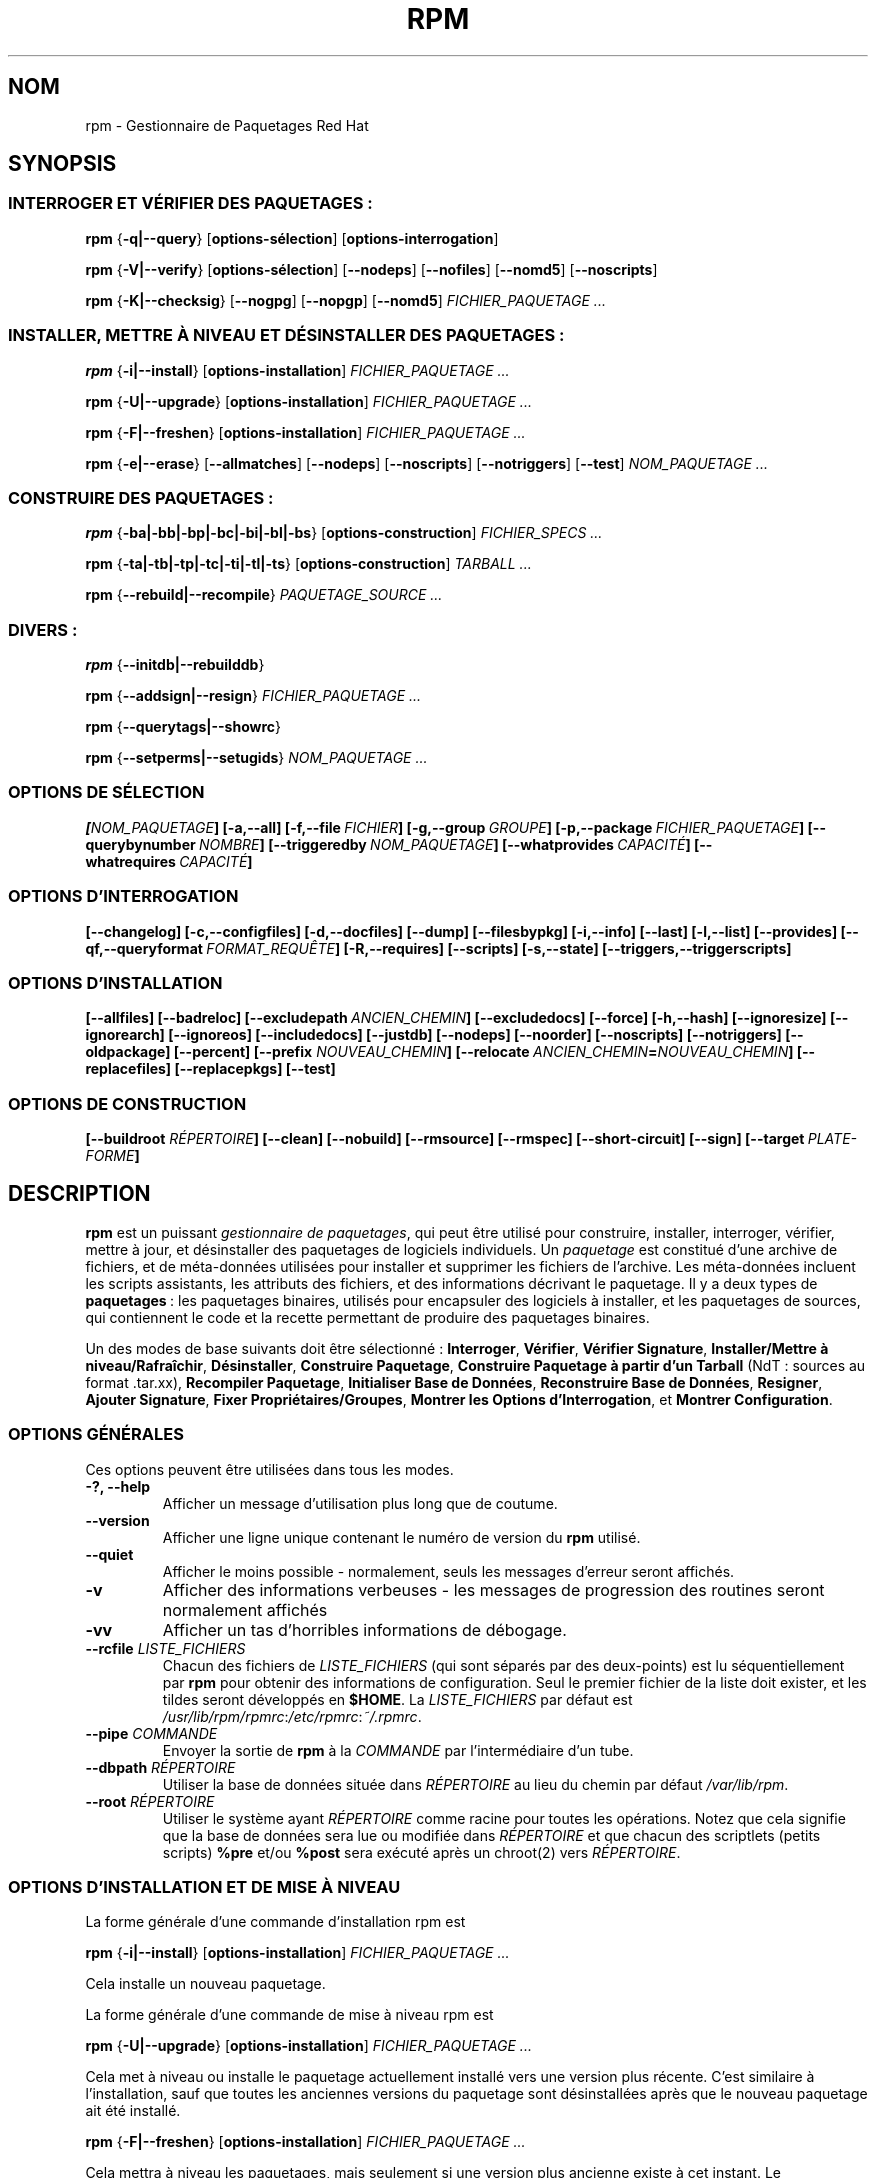 .\" Traduction 06/08/2000 par Frédéric Delanoy (delanoy_f@yahoo.com)
.\" Mise à jour 06/09/2002 (rpm v4.0.4)
.\"
.\" This manpage has been automatically generated by docbook2man
.\" from a DocBook document.  This tool can be found at:
.\" <http://shell.ipoline.com/~elmert/comp/docbook2X/>
.\" Please send any bug reports, improvements, comments, patches,
.\" etc. to Steve Cheng <steve@ggi-project.org>.
.\"
.TH "RPM" "8" "06 juin 2001" "Red Hat, Inc." "Red Hat Linux"
.SH NOM
rpm \- Gestionnaire de Paquetages Red Hat
.SH SYNOPSIS
.SS "INTERROGER ET VÉRIFIER DES PAQUETAGES\ :"
.PP

\fBrpm\fR {\fB-q|--query\fR} [\fBoptions-sélection\fR] [\fBoptions-interrogation\fR]

\fBrpm\fR {\fB-V|--verify\fR} [\fBoptions-sélection\fR]
[\fB--nodeps\fR] [\fB--nofiles\fR] [\fB--nomd5\fR] [\fB--noscripts\fR]

\fBrpm\fR {\fB-K|--checksig\fR} [\fB--nogpg\fR] [\fB--nopgp\fR]
[\fB--nomd5\fR] \fB\fIFICHIER_PAQUETAGE\fB\fR\fI ...\fR
.SS "INSTALLER, METTRE À NIVEAU ET DÉSINSTALLER DES PAQUETAGES\ :"
.PP

\fBrpm\fR {\fB-i|--install\fR} [\fBoptions-installation\fR] \fB\fIFICHIER_PAQUETAGE\fB\fR\fI ...\fR

\fBrpm\fR {\fB-U|--upgrade\fR} [\fBoptions-installation\fR] \fB\fIFICHIER_PAQUETAGE\fB\fR\fI ...\fR

\fBrpm\fR {\fB-F|--freshen\fR} [\fBoptions-installation\fR] \fB\fIFICHIER_PAQUETAGE\fB\fR\fI ...\fR

\fBrpm\fR {\fB-e|--erase\fR} [\fB--allmatches\fR] [\fB--nodeps\fR]
[\fB--noscripts\fR] [\fB--notriggers\fR]
[\fB--test\fR] \fB\fINOM_PAQUETAGE\fB\fR\fI ...\fR
.SS "CONSTRUIRE DES PAQUETAGES\ :"
.PP

\fBrpm\fR {\fB-ba|-bb|-bp|-bc|-bi|-bl|-bs\fR}
[\fBoptions-construction\fR] \fB\fIFICHIER_SPECS\fB\fR\fI ...\fR

\fBrpm\fR {\fB-ta|-tb|-tp|-tc|-ti|-tl|-ts\fR}
[\fBoptions-construction\fR] \fB\fITARBALL\fB\fR\fI ...\fR

\fBrpm\fR {\fB--rebuild|--recompile\fR} \fB\fIPAQUETAGE_SOURCE\fB\fR\fI ...\fR

.SS "DIVERS\ :"
.PP

\fBrpm\fR {\fB--initdb|--rebuilddb\fR}

\fBrpm\fR {\fB--addsign|--resign\fR} \fB\fIFICHIER_PAQUETAGE\fB\fR\fI ...\fR

\fBrpm\fR {\fB--querytags|--showrc\fR}

\fBrpm\fR {\fB--setperms|--setugids\fR} \fB\fINOM_PAQUETAGE\fB\fR\fI ...\fR
.SS "OPTIONS DE SÉLECTION"
.PP

\fB[\fINOM_PAQUETAGE\fB] [-a,--all] [-f,--file\ \fIFICHIER\fB]
[-g,--group\ \fIGROUPE\fB] [-p,--package\ \fIFICHIER_PAQUETAGE\fB]
[--querybynumber\ \fINOMBRE\fB] [--triggeredby\ \fINOM_PAQUETAGE\fB]
[--whatprovides\ \fICAPACITÉ\fB] [--whatrequires\ \fICAPACITÉ\fB]\fR
.SS "OPTIONS D'INTERROGATION"
.PP

\fB[--changelog] [-c,--configfiles] [-d,--docfiles] [--dump] [--filesbypkg]
[-i,--info] [--last] [-l,--list] [--provides]
[--qf,--queryformat\ \fIFORMAT_REQUÊTE\fB] [-R,--requires] [--scripts]
[-s,--state] [--triggers,--triggerscripts]\fR
.SS "OPTIONS D'INSTALLATION"
.PP

\fB[--allfiles] [--badreloc] [--excludepath\ \fIANCIEN_CHEMIN\fB]
[--excludedocs] [--force] [-h,--hash] [--ignoresize] [--ignorearch]
[--ignoreos] [--includedocs] [--justdb] [--nodeps] [--noorder]
[--noscripts] [--notriggers] [--oldpackage] [--percent]
[--prefix \fINOUVEAU_CHEMIN\fB] [--relocate\ \fIANCIEN_CHEMIN\fB=\fINOUVEAU_CHEMIN\fB]
[--replacefiles] [--replacepkgs] [--test]\fR
.SS "OPTIONS DE CONSTRUCTION"
.PP

\fB[--buildroot \fIRÉPERTOIRE\fB] [--clean] [--nobuild] [--rmsource] [--rmspec]
[--short-circuit] [--sign] [--target\ \fIPLATE-FORME\fB]\fR

.SH "DESCRIPTION"
.PP
\fBrpm\fR est un puissant \fIgestionnaire de paquetages\fR, qui peut être
utilisé pour construire, installer, interroger, vérifier, mettre à jour, et
désinstaller des paquetages de logiciels individuels. Un \fIpaquetage\fR
est constitué d'une archive de fichiers, et de méta-données utilisées pour
installer et supprimer les fichiers de l'archive. Les méta-données incluent
les scripts assistants, les attributs des fichiers, et des informations
décrivant le paquetage. Il y a deux types de \fBpaquetages\fR\ : les
paquetages binaires, utilisés pour encapsuler des logiciels à installer, et
les paquetages de sources, qui contiennent le code et la recette permettant
de produire des paquetages binaires.
.PP
Un des modes de base suivants doit être sélectionné\ :
\fBInterroger\fR,
\fBVérifier\fR,
\fBVérifier Signature\fR,
\fBInstaller/Mettre à niveau/Rafraîchir\fR,
\fBDésinstaller\fR,
\fBConstruire Paquetage\fR,
\fBConstruire Paquetage à partir d'un Tarball\fR (NdT\ : sources au
format .tar.xx),
\fBRecompiler Paquetage\fR,
\fBInitialiser Base de Données\fR,
\fBReconstruire Base de Données\fR,
\fBResigner\fR,
\fBAjouter Signature\fR,
\fBFixer Propriétaires/Groupes\fR,
\fBMontrer les Options d'Interrogation\fR, et
\fBMontrer Configuration\fR.
.SS "OPTIONS GÉNÉRALES"
.PP
Ces options peuvent être utilisées dans tous les modes.
.TP
\fB-?, --help\fR
Afficher un message d'utilisation plus long que de coutume.
.TP
\fB--version\fR
Afficher une ligne unique contenant le numéro de version du \fBrpm\fR
utilisé.
.TP
\fB--quiet\fR
Afficher le moins possible - normalement, seuls les messages d'erreur
seront affichés.
.TP
\fB-v\fR
Afficher des informations verbeuses - les messages de progression des
routines seront normalement affichés
.TP
\fB-vv\fR
Afficher un tas d'horribles informations de débogage.
.TP
\fB--rcfile \fILISTE_FICHIERS\fB\fR
Chacun des fichiers de \fILISTE_FICHIERS\fR (qui sont séparés par des
deux-points) est lu séquentiellement par \fBrpm\fR pour obtenir des
informations de configuration. Seul le premier fichier de la liste doit
exister, et les tildes seront développés en \fB$HOME\fR. La
\fILISTE_FICHIERS\fR par défaut est
\fI/usr/lib/rpm/rpmrc\fR:\fI/etc/rpmrc\fR:\fI~/.rpmrc\fR.
.TP
\fB--pipe \fICOMMANDE\fB\fR
Envoyer la sortie de \fBrpm\fR à la \fICOMMANDE\fR par l'intermédiaire d'un
tube.
.TP
\fB--dbpath \fIRÉPERTOIRE\fB\fR
Utiliser la base de données située dans \fIRÉPERTOIRE\fR au lieu du
chemin par défaut \fI/var/lib/rpm\fR.
.TP
\fB--root \fIRÉPERTOIRE\fB\fR
Utiliser le système ayant \fIRÉPERTOIRE\fR comme racine pour toutes les
opérations. Notez que cela signifie que la base de données sera lue ou
modifiée dans \fIRÉPERTOIRE\fR et que chacun des scriptlets (petits
scripts) \fB%pre\fR et/ou \fB%post\fR sera exécuté après un chroot(2) vers
\fIRÉPERTOIRE\fR.
.SS "OPTIONS D'INSTALLATION ET DE MISE À NIVEAU"
.PP
La forme générale d'une commande d'installation rpm est
.PP
\fBrpm\fR {\fB-i|--install\fR} [\fBoptions-installation\fR]
\fB\fIFICHIER_PAQUETAGE\fB\fR\fI ...\fR
.PP
Cela installe un nouveau paquetage.
.PP
La forme générale d'une commande de mise à niveau rpm est
.PP
\fBrpm\fR {\fB-U|--upgrade\fR} [\fBoptions-installation\fR]
\fB\fIFICHIER_PAQUETAGE\fB\fR\fI ...\fR
.PP
Cela met à niveau ou installe le paquetage actuellement installé vers une
version plus récente. C'est similaire à l'installation, sauf que toutes les
anciennes versions du paquetage sont désinstallées après que le nouveau
paquetage ait été installé.
.PP
\fBrpm\fR {\fB-F|--freshen\fR} [\fBoptions-installation\fR]
\fB\fIFICHIER_PAQUETAGE\fB\fR\fI ...\fR
.PP
Cela mettra à niveau les paquetages, mais seulement si une version plus
ancienne existe à cet instant. Le \fIFICHIER_PAQUETAGE\fR peut être
spécifié en tant qu'URL \fBftp\fR ou \fBhttp\fR, auquel cas le paquetage
sera téléchargé avant d'être installé. Voyez \fBOPTIONS FTP/HTTP\fR pour
des informations sur le support interne d'un client \fBftp\fR et \fBhttp\fR
par \fBrpm\fR.
.PP
.TP
\fB--allfiles\fR
Installer ou mettre à niveau tous les fichiers manquants du paquetage, même
s'ils existent déjà.
.TP
\fB--badreloc\fR
Utilisé avec \fB--relocate\fR, permet des relogements dans tous les chemins
de fichiers, et pas seulement dans les \fIANCIEN_CHEMIN\fR inclus dans les
indications de relogement du paquetage binaire.
.TP
\fB--excludepath \fIANCIEN_CHEMIN\fB\fR
Ne pas installer de fichier dont le nom commence par \fIANCIEN_CHEMIN\fR.
.TP
\fB--excludedocs\fR
Ne pas installer de fichier marqué comme faisant partie de la documentation
(ce qui inclut les pages de manuel et les documents texinfo).
.TP
\fB--force\fR
Similaire à l'utilisation de \fB--replacepkgs\fR,
\fB--replacefiles\fR, et \fB--oldpackage\fR.
.TP
\fB-h, --hash\fR
Afficher 50 marques de hachage quand l'archive du paquetage est déballée.
À\ utiliser avec \fB\-v|--verbose\fR pour un plus bel affichage.
.TP
\fB--ignoresize\fR
Ne pas vérifier s'il y a un espace disque suffisant sur les systèmes
de fichiers montés avant d'installer ce paquetage.
.TP
\fB--ignorearch\fR
Permettre l'installation ou la mise à niveau même si les architectures du
paquetage binaire et de l'hôte ne correspondent pas.
.TP
\fB--ignoreos\fR
Permettre l'installation ou la mise à niveau même si les systèmes
d'exploitation du paquetage binaire et de l'hôte ne concordent pas.
.TP
\fB--includedocs\fR
Installer les fichiers de documentation. C'est le comportement par défaut.
.TP
\fB--justdb\fR
Ne mettre à jour que la base de données, et pas le système de fichiers.
.TP
\fB--nodeps\fR
Ne pas effectuer de vérification des dépendances avant d'installer ou de
mettre à niveau un paquetage.
.TP
\fB--noorder\fR
Ne pas réordonner les paquetages lors d'une installation. La liste des
paquetages devrait normalement être réordonnée pour satisfaire aux
dépendances.
.TP
\fB--noscripts\fR
.TP
\fB--nopre\fR
.TP
\fB--nopost\fR
.TP
\fB--nopreun\fR
.TP
\fB--nopostun\fR
Ne pas exécuter le scriptlet de même nom. L'option
\fB--noscripts\fR est équivalente à

\fB--nopre\fR
\fB--nopost\fR
\fB--nopreun\fR
\fB--nopostun\fR

et désactive l'exécution des scriptlets correspondants
\fB%pre\fR,
\fB%post\fR,
\fB%preun\fR, et
\fB%postun\fR.
.TP
\fB--notriggers\fR
.TP
\fB--notriggerin\fR
.TP
\fB--notriggerun\fR
.TP
\fB--notriggerpostun\fR
Ne pas exécuter de scriptlet déclenché du type spécifié. L'option
\fB--notriggers\fR est équivalente à

\fB--notriggerin\fR
\fB--notriggerun\fR
\fB--notriggerpostun\fR

et désactive l'exécution des scriptlets correspondants
\fB%triggerin\fR,
\fB%triggerun\fR, et
\fB%triggerpostun\fR.
.TP
\fB--oldpackage\fR
Permettre qu'une mise à niveau remplace un paquetage par un paquetage plus
ancien.
.TP
\fB--percent\fR
Afficher le pourcentage de progression de l'extraction des fichiers de
l'archive du paquetage, afin de faciliter l'exécution de \fBrpm\fR depuis
d'autres outils.
.TP
\fB--prefix \fINOUVEAU_CHEMIN\fB\fR
Pour les paquetages binaires relogeables, traduire tous les chemins de
fichiers présents dans les indications de relogement du paquetage, et
débutant par le préfixe d'installation, par \fINOUVEAU_CHEMIN\fR.
.TP
\fB--relocate \fIANCIEN_CHEMIN\fB=\fINOUVEAU_CHEMIN\fB\fR
Pour les paquetages binaires relogeables, traduire tous les chemins de
fichiers présents dans les indications de relogement du paquetage et
débutant par \fIANCIEN_CHEMIN\fR par \fINOUVEAU_CHEMIN\fR. Cette option
peut être utilisée de façon répétitive si plusieurs \fIANCIEN_CHEMIN\fR du
paquetage doivent être relogés.
.TP
\fB--replacefiles\fR
Installer les paquetages même s'ils remplacent des fichiers d'autres
paquetages déjà installés.
.TP
\fB--replacepkgs\fR
Installer les paquetages même si certains d'entre eux sont déjà installés
sur ce système.
.TP
\fB--nobuild\fR
Ne pas installer le paquetage, mais uniquement rechercher et rapporter des
conflits potentiels.
.SS "OPTIONS D'INTERROGATION"
.PP
La forme générale d'une commande d'interrogation rpm est
.PP
\fBrpm\fR {\fB-q|--query\fR} [\fBoptions-sélection\fR]
[\fBoptions-interrogation\fR]
.PP
Vous pouvez spécifier le format dans lequel les informations sur le
paquetage doivent être affichées. Pour ce faire, utilisez l'option
{\fB--qf|--queryformat\fR}, suivie par la chaîne de format
\fIFORMAT_REQUÊTE\fR. Les chaînes de format sont des versions modifiées de
celles du \fBprintf(3)\fR standard. Le format est constitué de chaînes de
caractères statiques (qui peuvent inclure les séquences d'échappement de
caractère C standard pour les sauts de lignes, tabulations et autres
caractères spéciaux) et de formateurs de type \fBprintf(3)\fR. Comme
\fBrpm\fR connaît déjà le type à afficher, le spécificateur de type doit
néanmoins être omis, et être remplacé par le nom de l'étiquette d'en-tête à
afficher, enfermé dans des caractères \fB{}\fR. Les noms d'étiquettes sont
insensibles à la casse, et la partie \fBRPMTAG_\fR du nom de l'étiquette
peut également être omise.
.PP
Des formats de sortie alternatifs peuvent être requis en faisant suivre
l'étiquette par \fB:\fItypetag\fB\fR. Actuellement, les types suivants sont
supportés\ :
\fBoctal\fR,
\fBdate\fR,
\fBshescape\fR,
\fBperms\fR,
\fBfflags\fR, and
\fBdepflags\fR.
Par exemple, pour n'afficher que le nom des paquetages interrogés, vous
pourriez utiliser \fB%{NAME}\fR comme chaîne de format. Pour afficher les
noms de paquetages et les informations de distribution en deux colonnes,
vous pourriez utiliser \fB%-30{NAME}%{DISTRIBUTION}\fR. \fBrpm\fR affichera
une liste de tous les étiquettes qu'il connaît quand il est invoqué avec
l'argument \fB--querytags\fR.
.PP
Il y a deux sous-ensembles d'options d'interrogation\ : la sélection de
paquetage, et la sélection d'informations.
.SS "OPTIONS DE SÉLECTION DE PAQUETAGES\ :"
.PP
.TP
\fB\fINOM_PAQUETAGE\fB\fR
Interroger le paquetage installé nommé \fINOM_PAQUETAGE\fR.
.TP
\fB-a, --all\fR
Interroger tous les paquetages installés.
.TP
\fB-f, --file \fIFICHIER\fB\fR
Interroger le paquetage possédant le \fIFICHIER\fR.
.TP
\fB-g, --group \fIGROUPE\fB\fR
Interroger le paquetage de groupe \fIGROUPE\fR.
.TP
\fB-p, --package \fIFICHIER_PAQUETAGE\fB\fR
Interroger un paquetage (non installé) \fIFICHIER_PAQUETAGE\fR. Le
\fIFICHIER_PAQUETAGE\fR peut être spécifié en tant qu'URL de style
\fBftp\fR ou \fBhttp\fR, auquel cas l'en-tête du paquetage sera téléchargé
et interrogé. Voyez \fBOPTIONS FTP/HTTP\fR pour obtenir des informations
sur le support interne d'un client ftp et http par RPM. Le ou les arguments
\fIFICHIER_PAQUETAGE\fR, s'ils ne sont pas des paquetages binaires, seront
interprétés comme étant un manifeste ascii de paquetage. Les commentaires
sont autorisés\ ; ils débutent par un «\ #\ », et chaque ligne d'un fichier
de manifeste de paquetage peut inclure des motifs génériques (y compris
ceux spécifiant des URLs distantes) séparés par des espaces, qui seront
développés en chemins qui remplacent le manifeste du paquetage par les
arguments \fIFICHIER_PAQUETAGE\fR additionnels ajoutés à la requête.
.TP
\fB--querybynumber \fINOMBRE\fB\fR
Interroger directement la \fINOMBRE\fR-ième entrée de la base de données\ ;
n'est utile que pour le débogage.
.TP
\fB--specfile \fIFICHIER_SPECS\fB\fR
Analyse syntaxiquement et interroge le \fIFICHIER_SPECS\fR (NdT\ : fichier
de spécifications) comme s'il s'agissait d'un paquetage. Bien que toutes
les informations (p.ex. les listes de fichiers) ne soient pas disponibles,
ce type d'interrogation permet à rpm d'être utilisé pour extraire des
informations de fichiers specs sans devoir écrire un analyseur syntaxique
de fichiers de spécifications.
.TP
\fB--triggeredby \fINOM_PAQUETAGE\fB\fR
Interroger les paquetages qui sont déclenchés par le(s) paquetage(s)
\fINOM_PAQUETAGE\fR.
.TP
\fB--whatprovides \fICAPACITÉ\fB\fR
Interroger tous les paquetages qui fournissent la capacité \fICAPACITÉ\fR.
.TP
\fB--whatrequires \fICAPACITÉ\fB\fR
Interroger tous les paquetages qui requièrent \fICAPACITÉ\fR pour un
fonctionnement correct.
.SS "OPTIONS D'INTERROGATION DE PAQUETAGE\ :"
.PP
.TP
\fB--changelog\fR
Afficher les informations concernant les changements dans ce paquetage.
.TP
\fB-c, --configfiles\fR
Lister uniquement les fichiers de configuration (implique \fB-l\fR).
.TP
\fB-d, --docfiles\fR
Lister uniquement les fichiers de documentation (implique \fB-l\fR).
.TP
\fB--dump\fR
Afficher les informations sur le fichier comme suit\ :
.sp
.RS

.nf
 chemin taille date_modif somme_md5 mode propriétaire
 groupe isconfig isdoc rdev symlink

.fi
.RE


Cette option doit être utilisée avec au moins une option parmi
\fB-l\fR,
\fB-c\fR,
\fB-d\fR.
.TP
\fB--filesbypkg\fR
Lister tous les fichiers de chaque paquetage sélectionné.
.TP
\fB-i, --info\fR
Afficher des informations sur le paquetage, incluant son nom, sa version et
sa description. Utilise l'option \fB--queryformat\fR si elle a été
spécifiée.
.TP
\fB--last\fR
Ordonner le listing des paquetages par date d'installation de sorte que les
derniers paquetages installés apparaissent en premier lieu.
.TP
\fB-l, --list\fR
Lister les fichiers du paquetage.
.TP
\fB--provides\fR
Lister les capacités que fournit ce paquetage.
.TP
\fB-R, --requires\fR
Lister les paquetages desquels dépend ce paquetage.
.TP
\fB--scripts\fR
Lister les scriplets spécifiques au paquetage qui sont utilisés comme
partie intégrante des processus d'installation et de désinstallation.
.TP
\fB-s, --state\fR
Afficher les \fIétats\fR des fichiers du paquetage (implique \fB\-l\fR).
L'état de chaque fichier est \fInormal\fR, \fInon installé\fR ou
\fIremplacé\fR.
.TP
\fB--triggers, --triggerscripts\fR
Afficher les scripts déclenchés qui sont contenus dans le paquetage (s'il y
en a).
.SS "OPTIONS DE VÉRIFICATION"
.PP
La forme générale d'une commande de vérification rpm est
.PP
\fBrpm\fR {\fB-V|--verify\fR} [\fBoptions-sélection\fR]
[\fB--nodeps\fR] [\fB--nofiles\fR] [\fB--nomd5\fR] [\fB--noscripts\fR]
.PP
La vérification d'un paquetage compare les informations sur les fichiers
installés dans le paquetage avec les informations sur les fichiers obtenues
à partir des méta-données du paquetage original conservées dans la base de
données rpm. Entre autres choses, la vérification compare la taille, la
somme MD5, les permissions, le propriétaire et le groupe de chaque fichier.
Toutes les discordances sont affichées. Les fichiers qui n'avaient pas été
installés à partir du paquetage (p.ex. les fichiers de documentation exclus
lors de l'installation en utilisant l'option «\ \fB--excludedocs\fR\ »,
seront ignorés silencieusement.
.PP
Les options de sélection de paquetage sont les mêmes que celles relatives à
l'interrogation de paquetages (ce qui inclut les fichiers de manifeste de
paquetage comme arguments). Les autres options ne pouvant être utilisées
qu'en mode vérification sont\ :
.TP
\fB--nodeps\fR
Ne pas vérifier les dépendances.
.TP
\fB--nofiles\fR
Ne pas vérifier les fichiers.
.TP
\fB--nomd5\fR
Ne pas vérifier les sommes de contrôle MD5.
.TP
\fB--noscripts\fR
Ne pas exécuter le scriptlet \fB%verifyscript\fR (s'il y en a un).
.PP
Le format de sortie est une chaîne de 8 caractères, un «\ \fBc\fR\ »
éventuel dénotant un fichier de configuration, et ensuite le nom du
fichier. Chacun des 8 caractères indique le résultat d'une comparaison
d'attribut(s) du fichier avec la valeur du (des) attribut(s) enregistré(s)
dans la base de données. Un «\ \fB.\fR\ » (point) seul signifie que le test
s'est bien passé, alors qu'un «\ \fB?\fR\ » seul indique que le test n'a
pas pu être effectué (p.ex. quand les permissions d'accès aux fichier
empêchent la lecture). Sinon, le caractère mnémonique affiché en \fBG\fRras
dénote l'échec du test \fB--verify\fR correspondant\ :

\fBS\fR
la taille (\fBS\fRize) du fichier diffère

\fBM\fR
le \fBM\fRode diffère (inclut les permissions et le type du fichier)

\fB5\fR
la somme MD\fB5\fR diffère

\fBD\fR
Le numéro de périphérique (\fBD\fRevice) majeur/mineur diffère

\fBL\fR
Le chemin renvoyé par read\fBL\fRink(2) diffère

\fBU\fR
L'\fBU\fRtilisateur propriétaire diffère

\fBG\fR
Le \fBG\fRroupe propriétaire diffère

\fBT\fR
La date de dernière modification (m\fBT\fRime) diffère
.SS "VÉRIFICATION DE SIGNATURE"
.PP
La forme générale d'une commande de vérification de signature rpm est
.PP
\fBrpm\fR \fB--checksig\fR [\fB--nogpg\fR] [\fB--nopgp\fR] [\fB--nomd5\fR] \fB\fIFICHIER_PAQUETAGE\fB\fR\fI ...\fR
.PP
Ceci vérifie la signature PGP du paquetage \fI<fichier_paquetage>\fR pour
s'assurer de son intégrité et de son origine. Les informations de
configuration PGP sont lues à partir des fichiers de configuration. Voyez
la section sur les SIGNATURES PGP pour les détails.
.SS "OPTIONS DE DÉSINSTALLATION"
.PP
La forme générale d'une commande de désinstalltion rpm est
.PP
\fBrpm\fR {\fB-e|--erase\fR} [\fB--allmatches\fR] [\fB--nodeps\fR] [\fB--noscripts\fR] [\fB--notriggers\fR] [\fB--test\fR] \fB\fINOM_PAQUETAGE\fB\fR\fI ...\fR
.PP
Les options suivantes peuvent également être utilisées\ :
.TP
\fB--allmatches\fR
Désinstaller toutes les versions du paquetage correspondant à
\fINOM_PAQUETAGE\fR. Normalement, une erreur se produit si
\fINOM_PAQUETAGE\fR correspond à plusieurs paquetages.
.TP
\fB--nodeps\fR
Ne pas effectuer de vérification des dépendances avant de désinstaller les
paquetages.
.TP
\fB--noscripts\fR
.TP
\fB--nopreun\fR
.TP
\fB--nopostun\fR
Ne pas exécuter le scriptlet de même nom. L'option \fB--noscripts\fR lors
de la désinstallation du paquetage est équivalente à

\fB--nopreun\fR
\fB--nopostun\fR

et désactive l'exécution du ou des scriptlets
\fB%preun\fR et
\fB%postun\fR
correspondants.
.TP
\fB--notriggers\fR
.TP
\fB--notriggerun\fR
.TP
\fB--notriggerpostun\fR
Ne pas exécuter de scriptlet déclenché du type spécifié. L'option
\fB--notriggers\fR est équivalente à

\fB--notriggerun\fR
\fB--notriggerpostun\fR

et désactive l'exécution du ou des scriptlets
\fB%triggerun\fR et
\fB%triggerpostun\fR
correspondants.
.TP
\fB--test\fR
Ne pas réellement désinstaller quoi que ce soit, simplement effectuer un
test pour voir si c'est possible. Utile conjointement avec l'option
\fB\-vv\fR pour le débogage.
.SS "OPTIONS DE CONSTRUCTION"
La forme générale d'une commande de construction rpm est
.PP
\fBrpm\fR {\fB-b\fIÉTAPE\fB|-t\fIÉTAPE\fB\fR}
[\fBoptions-construction\fR] \fB\fIFICHIER\fB\fR\fI ...\fR
.PP
L'argument utilisé est \fB-b\fR si un fichier spec est utilisé pour
construire le paquetage et \fB-t\fR si \fBrpm\fR devrait examiner le
contenu d'un fichier tar (éventuellement compressé) pour obtenir le fichier
de spécifications à utiliser. Après le premier argument, le caractère
suivant (\fIÉTAPE\fR) spécifie les étapes de construction et d'empaquetage
à effectuer, et peut être\ :
.TP
\fB-ba\fR
Construire les paquetages binaires et sources (après avoir effectué les
étapes %prep, %build et %install).
.TP
\fB-bb\fR
Construire un paquetage binaire (après avoir effectué les étapes %prep,
%build et %install).
.TP
\fB\-bp\fR
Exécuter l'étape «\ %prep\ » du fichier de spécifications. Normalement,
ceci implique de dépaqueter les sources et d'appliquer tous les patches.
.TP
\fB-bc\fR
Effectuer l'étape «\ %build\ » du fichier de spécifications (après avoir
effectué l'étape %prep). Cela implique en général l'équivalent d'un
«\ make\ ».
.TP
\fB-bi\fR
Effectuer l'étape «\ %install\ » du fichier de spécifications (après avoir
effectué les étapes %prep et %build). Cela implique généralement
l'équivalent d'un «\ make install\ ».
.TP
\fB-bl\fR
Accomplir une «\ vérification de liste\ ». La section «\ %files\ » du
fichier de spécifications subit le développement des macros, et des
vérifications sont effectuées pour vérifier que chaque fichier existe.
.TP
\fB-bs\fR
Construire uniquement le paquetage de sources.
.PP
Les options suivantes peuvent également être utilisées\ :
.TP
\fB--buildroot \fIRÉPERTOIRE\fB\fR
Lors de la construction du paquetage, surcharger l'étiquette BuildRoot
(Construire Racine) avec le répertoire \fIRÉPERTOIRE\fR.
.TP
\fB--clean\fR
Supprimer l'arbre de construction après que les paquetages aient été créés.
.TP
\fB--nobuild\fR
N'exécuter aucune étape de construction. Utile pour le test de fichiers
spec.
.TP
\fB--rmsource\fR
Supprimer les sources après la construction (cette option peut également
être utilisée seule\ ; exemple\ : «\ \fBrpm --rmsource foo.spec\fR\ »).
.TP
\fB--rmspec\fR
Supprimer le fichier spec après la construction (peut également être
utilisé seul, p.ex. «\ \fBrpm --rmspec foo.spec\fR\ »).
.TP
\fB--short-circuit\fR
Aller directement à l'étape spécifiée (c.-à-d. éviter toutes les étapes
intermédiaires). Uniquement valide avec \fB-bc\fR et \fB-bi\fR.
.TP
\fB--sign\fR
Incorporer une signature PGP dans le paquetage. Cette signature peut être
utilisée pour vérifier l'intégrité et l'origine du paquetage. Voyez la
section sur les SIGNATURES PGP pour les détails de configuration.
.TP
\fB--target \fIPLATE-FORME\fB\fR
Pendant la construction du paquetage, interpréter \fIPLATE-FORME\fR comme
étant la valeur de \fBarch-vendor-os\fR et fixer les macros \fB%_target\fR,
\fB%_target_arch\fR et \fB%_target_os\fR en conséquence.
.SS "OPTIONS DE RECONSTRUCTION ET DE RECOMPILATION"
.PP
Il y a deux autres façons d'invoquer une construction avec rpm\ :
.PP
\fBrpm\fR {\fB--rebuild|--recompile\fR} \fB\fIPAQUETAGE_SOURCE\fB\fR\fI ...\fR
.PP
Quand il est invoqué de cette façon, \fBrpm\fR installe le paquetage de
sources désigné, et effectue une préparation, une compilation et une
installation. \fB--rebuild\fR construit en outre un nouveau paquetage
binaire. Quand la construction est terminée, le répertoire de construction
est supprimé (comme avec \fB--clean\fR) et les sources ainsi que le fichier
de spécifications du paquetage sont supprimés.
.SS "SIGNER UN PAQUETAGE"
.PP
\fBrpm\fR {\fB--addsign|--resign\fR} \fB\fIFICHIER_PAQUETAGE\fB\fR\fI ...\fR
.PP
L'option \fB--addsign\fR génère et insère de nouvelles signatures pour
chaque paquetage. Toute signature existante sera supprimée.
.PP
L'option \fB--resign\fR génère et ajoute les nouvelles signatures pour les
paquetages spécifiés tous en conservant celles existant déjà.
.SS "SIGNATURES GPG"
.PP
Pour utiliser la fonctionnalité de signature, \fBrpm\fR doit être configuré
pour exécuter GPG, et doit être capable de trouver un porte-clés public
(keyring) comportant les clés publiques de Red Hat (ou d'un autre vendeur).
Par défaut, \fBrpm\fR utilise les mêmes conventions que GPG pour trouver
les porte-clés, à savoir la variable d'environnement \fB$GPGPATH\fR). Si
vos porte-clés ne sont pas situés là où GPG les attend, vous devrez fixer
la valeur de la macro \fB%_gpg_path\fR à l'endroit où se situent les
porte-clés GPG à utiliser.
.PP
Si vous voulez pouvoir signer les paquetages que vous avez créés
vous\-même, vous devrez également créer votre propre paire clé publique/clé
secrète (voir le manuel GPG). Vous devrez également configurer les macros
suivantes\ :
.TP
\fB%_signature\fR
Le type de signature. Actuellement, seuls gpg et pgp sont supportés.
.TP
\fB%_gpg_name\fR
Le nom de l'«\ utilisateur\ » dont vous voulez utiliser la clé pour
signer vos paquetages.
.PP
Lors de la construction de paquetages, vous ajouterez ensuite \fB--sign\fR
sur la ligne de commandes. On vous demandera votre phrase de passe, et
votre paquetage sera construit et signé. Par exemple, pour pouvoir utiliser
GPG pour signer les paquetages en tant qu'utilisateur \fI«\ John Doe
<jdoe@foo.com>\ »\fR à partir des porte-clés situés dans
\fB/etc/rpm/.gpg\fR en utilisant l'exécutable \fB/usr/bin/gpg\fR, vous
devriez inclure
.PP

.nf
%_signature gpg
%_gpg_path /etc/rpm/.gpg
%_gpg_name John Doe <jdoe@foo.com>
%_gpgbin /usr/bin/gpg
.fi
.PP
dans un fichier de configuration de macros. Utilisez \fB/etc/rpm/macros\fR
pour une configuration par système et \fB~/.rpmmacros\fR pour une
configuration par utilisateur.
.SS "OPTIONS DE RECONSTRUCTION DE BASE DE DONNÉES"
.PP
La forme générale d'une commande de reconstruction d'une base de données
rpm est
.PP
\fBrpm\fR {\fB--initdb|--rebuilddb\fR} [\fB-v\fR] [\fB--dbpath\ \fIRÉPERTOIRE\fB\fR] [\fB--root\ \fIRÉPERTOIRE\fB\fR]
.PP
Utilisez \fB--initdb\fR pour reconstruire une nouvelle base de données\ ;
utilisez \fB--rebuilddb\fR pour reconstruire les index de la base de
données à partir des en-têtes des paquetages installés.
.SS "SHOWRC"
.PP
La commande
.PP
\fBrpm\fR \fB--showrc\fR
.PP
affiche les valeurs que \fBrpm\fR va utiliser pour toutes les options qui
sont actuellement définies dans le(s) fichier(s) de configuration
\fIrpmrc\fR et \fImacros\fR.
.SS "OPTIONS FTP/HTTP"
.PP
\fBrpm\fR peut agir comme un client FTP et/ou HTTP afin que les paquetages
puissent être interrogés et installés à partir d'Internet. Les fichiers de
paquetage pour les opérations d'installation, de mise à niveau et
d'interrogation peuvent être spécifiés dans une URL de style \fBftp\fR ou
\fBhttp\fR\ :
.PP
ftp://UTILISATEUR:MOT-PASSE@HÔTE:PORT/chemin/vers/paquetage.rpm
.PP
Si la partie \fB:MOT-PASSE\fR est omise, le mot de passe sera demandé (une
seule fois par paire utilisateur/nom_hôte). Si tant l'utilisateur que le
mot de passe est omis, le \fBftp\fR anonyme est utilisé. Dans tous les cas,
des transferts \fBftp\fR passifs (PASV) sont effectués.
.PP
\fBrpm\fR permet d'utiliser les options suivantes avec les URLs ftp\ :
.TP
\fB--ftpproxy \fIHÔTE\fB\fR
L'hôte \fIHÔTE\fR sera utilisé comme serveur proxy pour tous les transferts
ftp, ce qui permet aux utilisateurs d'effectuer des connexions ftp au
travers de firewalls (gardes-barrières) qui utilisent des proxys. Cette
option peut également être spécifiée en configurant la macro
\fB%_ftpproxy\fR.
.TP
\fB--ftpport \fIPORT\fB\fR
Le numéro de \fIPORT\fR TCP à utiliser pour la connexion ftp sur le serveur
proxy ftp au lieu du port par défaut. Cette option peut également être
spécifiée en configurant la macro \fB%_ftpport\fR.
.PP
\fBrpm\fR permet d'utiliser les options suivantes avec les URL \fBhttp\fR\ :
.TP
\fB--httpproxy \fIHÔTE\fB\fR
L'hôte \fIHÔTE\fR sera utilisé comme un serveur délégué (proxy) pour tous
les transferts \fBhttp\fR. Cette option peut également être spécifiée en
configurant la macro \fB%_httpproxy\fR.
.TP
\fB--httpport \fIPORT\fB\fR
Le numéro de \fIPORT\fR TCP à utiliser pour la connexion \fBhttp\fR sur le
serveur proxy http au lieu du port par défaut. Cette option peut également
être spécifiée en configurant la macro \fB%_httpport\fR.
.SH "FICHIERS"
.PP
\fI/usr/lib/rpm/rpmrc\fR

\fI/etc/rpmrc\fR

\fI~/.rpmrc\fR

\fI/usr/lib/rpm/macros\fR

\fI/etc/rpm/macros\fR

\fI~/.rpmmacros\fR

\fI/var/lib/rpm/Conflictname\fR

\fI/var/lib/rpm/Basenames\fR

\fI/var/lib/rpm/Group\fR

\fI/var/lib/rpm/Name\fR

\fI/var/lib/rpm/Packages\fR

\fI/var/lib/rpm/Providename\fR

\fI/var/lib/rpm/Requirename\fR

\fI/var/lib/rpm/Triggername\fR

\fI/var/tmp/rpm*\fR
.SH "VOIR AUSSI"

\fBpopt\fR(3),

\fBrpm2cpio\fR(8),

\fBrpmbuild\fR(8),

\fBhttp://www.rpm.org/\fR
.SH "AUTEURS"

Marc Ewing <marc@redhat.com>

Jeff Johnson <jbj@redhat.com>

Erik Troan <ewt@redhat.com>

.SH "TRADUCTION"
Frédéric Delanoy <\fIdelanoy_f at yahoo.com\fR>, 2002.


